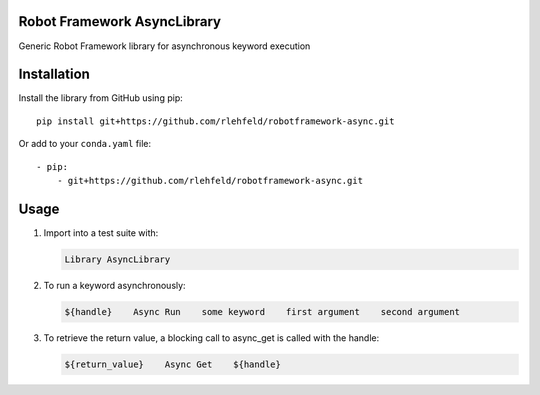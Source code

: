 Robot Framework AsyncLibrary
============================
Generic Robot Framework library for asynchronous keyword execution

Installation
============
Install the library from GitHub using pip:

::

    pip install git+https://github.com/rlehfeld/robotframework-async.git

Or add to your ``conda.yaml`` file:

::

    - pip:
        - git+https://github.com/rlehfeld/robotframework-async.git


Usage
=====

#) Import into a test suite with:

   .. code:: robotframework

      Library AsyncLibrary

#) To run a keyword asynchronously:

   .. code:: robotframework

      ${handle}    Async Run    some keyword    first argument    second argument

#) To retrieve the return value, a blocking call to async_get is called with the handle:

   .. code:: robotframework

      ${return_value}    Async Get    ${handle}

